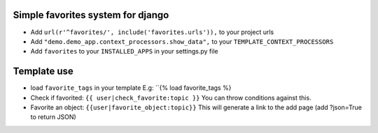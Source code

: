 Simple favorites system for django
-----------------------------------

- Add ``url(r'^favorites/', include('favorites.urls')),`` to your project urls
- Add ``"demo.demo_app.context_processors.show_data",`` to your ``TEMPLATE_CONTEXT_PROCESSORS``
- Add ``favorites`` to your ``INSTALLED_APPS`` in your settings.py file


Template use
------------
- load ``favorite_tags`` in your template E.g: ``{% load favorite_tags %}
- Check if favorited: ``{{ user|check_favorite:topic }}`` You can throw conditions against this.
- Favorite an object: ``{{user|favorite_object:topic}}`` This will generate a link to the add page (add ?json=True to return JSON)

